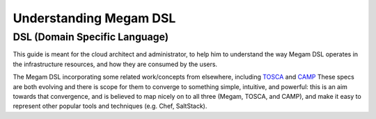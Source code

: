 .. _megamdsl:

================================================================================
Understanding Megam DSL
================================================================================

DSL (Domain Specific Language)
-------------------------------- 

This guide is meant for the cloud architect and administrator, to help him to understand the way Megam DSL operates in the infrastructure resources, and how they are consumed by the users.

The Megam DSL incorporating some related work/concepts from elsewhere, including `TOSCA <https://www.oasis-open.org/committees/tc_home.php?wg_abbrev=tosca>`__ and `CAMP <https://www.oasis-open.org/committees/tc_home.php?wg_abbrev=camp>`__ These specs are both evolving and there is scope for them to converge to something simple, intuitive, and powerful: this is an aim towards that convergence, and is believed to map nicely on to all three (Megam, TOSCA, and CAMP), and make it easy to represent other popular tools and techniques (e.g. Chef, SaltStack).

